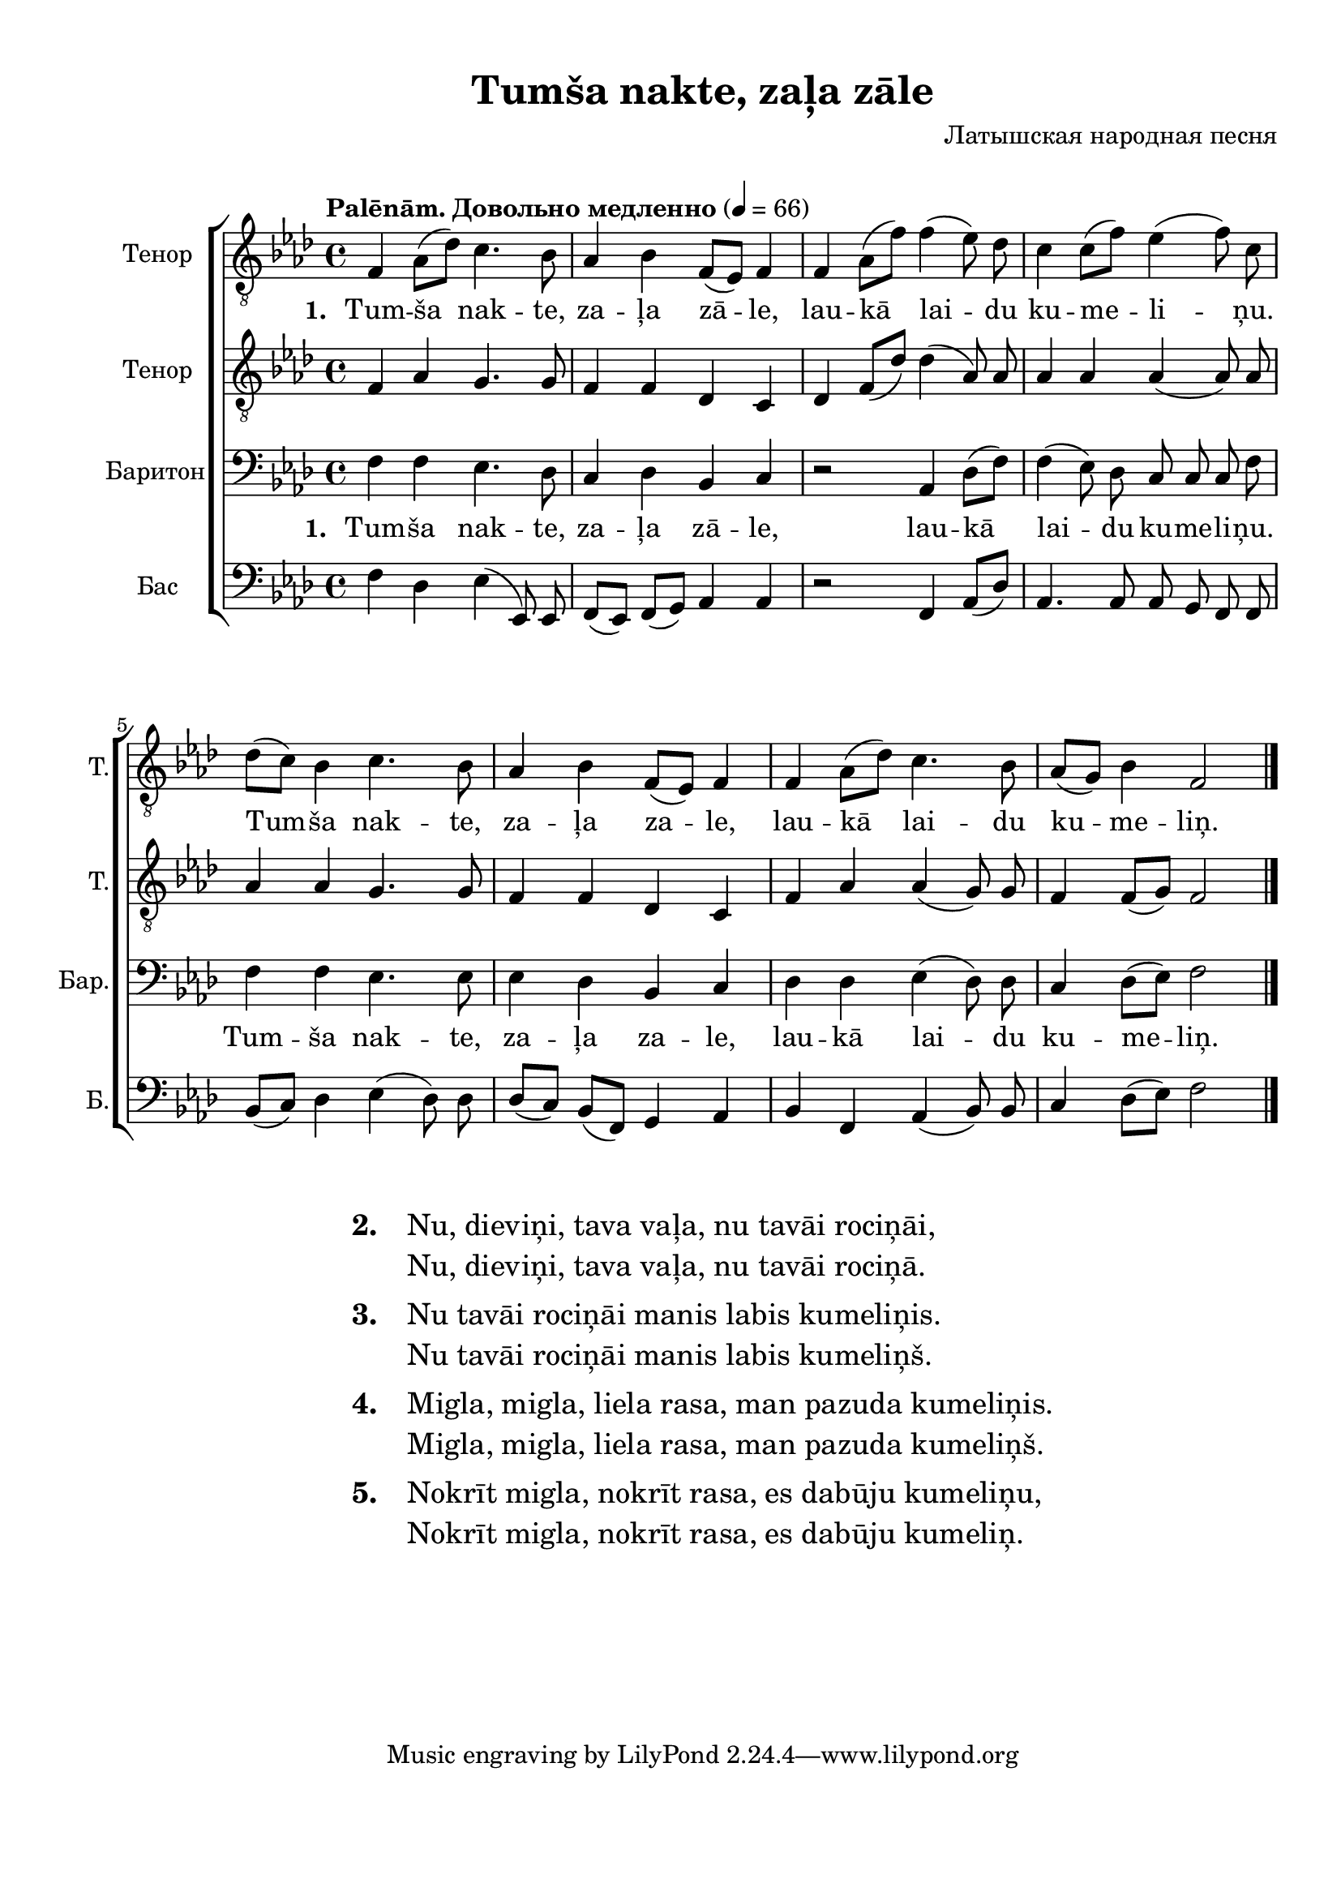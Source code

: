 
\version "2.18.2"
% automatically converted by musicxml2ly from tumsa_nakte.xml

\header {
    encodingsoftware = "MuseScore 2.0.3"
    encodingdate = "2016-12-28"
    composer = "Латышская народная песня"
    title = "Tumša nakte, zaļa zāle"
    }

#(set-global-staff-size 20.0750126457)
\paper {
    paper-width = 21.01\cm
    paper-height = 29.69\cm
    top-margin = 1.0\cm
    bottom-margin = 2.0\cm
    left-margin = 2.0\cm
    right-margin = 1.0\cm
    system-system-spacing.minimum-distance = #12
    system-system-spacing.basic-distance = #16
    markup-system-spacing.minimum-distance = #12
    markup-system-spacing.basic-distance = #16
    }
\layout {
    \context { \Score
        autoBeaming = ##f
        }
    }
PartPOneVoiceOne =  \relative g {
    \clef "treble_8" \key f \minor \time 4/4 f4 as8 [( des8 )] c4. bes8 | % 2
    as4 bes4 f8 [( es8 )] f4 | % 3
    f4 as8 [( f'8 )] f4( es8)  des8 | % 4
    c4 c8 [( f8 )] es4( f8) c8 \break | % 5
    des8 [( c8 )] bes4 c4. bes8 | % 6
    as4 bes4 f8 [( es8 )] f4 | % 7
    f4 as8 [( des8 )] c4. bes8 | % 8
    as8 [( g8 )] bes4 f2 \bar "|."
    }

PartPOneVoiceOneLyricsOne =  \lyricmode { 
    \set stanza = #"1. "
    "Tum" -- "ša" nak -- "te,"
    za -- "ļa" "zā" -- "le," lau -- "kā" lai -- du  ku -- me -- li --
    ņu. Tum -- "ša" nak -- "te," za -- "ļa" za -- "le," lau -- "kā"
    lai -- du ku -- me -- "liņ." }
PartPOneVoiceOneLyricsTwo =  \lyricmode {
    \set stanza = #"2. "
    "Nu," die -- vi -- "ņi," ta
    -- va va -- "ļa," nu ta -- "vā" -- i ro -- ci -- "ņā" -- "i," "Nu," die
    -- vi -- "ņi," ta -- va va -- "ļa," nu ta -- "vā" -- i ro -- ci --
    "ņā." }
PartPOneVoiceOneLyricsFour =  \lyricmode {  \set stanza = #"4. "
    "Mig" -- "la," mig -- "la,"
    lie -- la ra -- "sa," man pa -- zu -- da  ku -- me -- li --
    ņis.  Mig -- "la," mig -- "la," lie -- la ra -- "sa," man pa -- zu
    -- da ku -- me -- "liņš." }
PartPOneVoiceOneLyricsFive =  \lyricmode {  \set stanza = #"5. "
    "Nok" -- "rīt" mig -- "la,"
    nok -- "rīt" ra -- "sa," es da -- "bū" -- ju ku -- me -- li
    -- "ņu," Nok -- "rīt" mig -- "la," nok -- rit ra -- "sa," es da -- "bū"
    -- ju ku -- me "liņ." }
PartPOneVoiceOneLyricsThree =  \lyricmode {  \set stanza = #"3. "
    " Nu" ta -- "vā" -- i ro --
    ci -- "ņā" -- i ma -- nis la -- bis ku -- me -- li -- ņis. Nu
    ta -- "vā" -- i ro -- ci -- "ņā" -- i ma -- nis la -- bis ku -- me
    -- "liņš." }
PartPTwoVoiceOne =  \relative g {
    \tempo "Palēnām. Довольно медленно" 4 = 66
    \clef "treble_8" \key f \minor \time 4/4 f4 as4 g4. g8 | % 2
    f4 f4 des4 c4 | % 3
    des4 f8 [( des'8 )] des4( as8) as8  | % 4
    as4 as4 as4( as8) as8 \break | % 5
    as4 as4 g4. g8 | % 6
    f4 f4 des4 c4 | % 7
    f4 as4 as4( g8) g8 | % 8
    f4 f8 [( g8 )] f2 \bar "|."
    }

PartPThreeVoiceOne =  \relative g {
    \clef "bass" \key f \minor \time 4/4 f4 f4 es4. des8 | % 2
    c4 des4 bes4 c4 | % 3
    r2 as4 des8 [( f8 )] | % 4
    f4( es8)  des8  c8 c8 c8 f8 \break | % 5
    f4 f4 es4. es8 | % 6
    es4 des4 bes4 c4 | % 7
    des4 des4 es4( des8) des8 | % 8
    c4 des8 [( es8 )] f2 \bar "|."
    }

PartPFourVoiceOne =  \relative g {
    \clef "bass" \key f \minor \time 4/4 f4 des4 es4( es,8) es8 | % 2
    f8 [( es8)] f8[( g8 )] as4 as4 | % 3
    r2 f4 as8 [( des8 )] | % 4
    as4. as8 as8 g8 f8 f8 \break | % 5
    bes8 [( c8 )] des4 es4( des8) des8  | % 6
    des8 [( c8)] bes8[( f8 )] g4 as4 | % 7
    bes4 f4 as4( bes8) bes8  | % 8
    c4 des8 [( es8 )] f2 \bar "|."
    }


% The score definition
\score {
    \new ChoirStaff <<
        \new Staff <<
            \set Staff.instrumentName = "Тенор"
            \set Staff.shortInstrumentName = "Т."
            \context Staff << 
                \context Voice = "PartPOneVoiceOne" { \PartPOneVoiceOne }
                \new Lyrics \lyricsto "PartPOneVoiceOne" \PartPOneVoiceOneLyricsOne
                >>
            >>
        \new Staff <<
            \set Staff.instrumentName = "Тенор"
            \set Staff.shortInstrumentName = "Т."
            \context Staff << 
                \context Voice = "PartPTwoVoiceOne" { \PartPTwoVoiceOne }
                >>
            >>
        \new Staff <<
            \set Staff.instrumentName = "Баритон"
            \set Staff.shortInstrumentName = "Бар."
            \context Staff << 
                \context Voice = "PartPThreeVoiceOne" { \PartPThreeVoiceOne }
                \new Lyrics \lyricsto "PartPThreeVoiceOne" \PartPOneVoiceOneLyricsOne
                >>
            >>
        \new Staff <<
            \set Staff.instrumentName = "Бас"
            \set Staff.shortInstrumentName = "Б."
            \context Staff << 
                \context Voice = "PartPFourVoiceOne" { \PartPFourVoiceOne }
                >>
            >>
        
        >>
    \layout {}
    % To create MIDI output, uncomment the following line:
    %  \midi {}
    }
\markup {
    \fontsize #1.5
    \fill-line { \hspace #0.1
	\column {
        \line { \bold "2."
            \hspace #2.0
            \column {
                "Nu, dieviņi, tava vaļa, nu tavāi rociņāi,"
                "Nu, dieviņi, tava vaļa, nu tavāi rociņā."
            }
        }
        \hspace #1.0
        \line { \bold "3."
            \hspace #2.0
            \column {
                "Nu tavāi rociņāi manis labis kumeliņis."
                "Nu tavāi rociņāi manis labis kumeliņš."
            }
        }
        \hspace #1.0
        \line { \bold "4."
            \hspace #2.0
            \column {
                "Migla, migla, liela rasa, man pazuda kumeliņis."
                "Migla, migla, liela rasa, man pazuda kumeliņš."
            }
        }
        \hspace #1.0
        \line { \bold "5."
            \hspace #2.0
            \column {
                "Nokrīt migla, nokrīt rasa, es dabūju kumeliņu,"
                "Nokrīt migla, nokrīt rasa, es dabūju kumeliņ."
            }
        }
    }
    \hspace #0.1
  }
}

